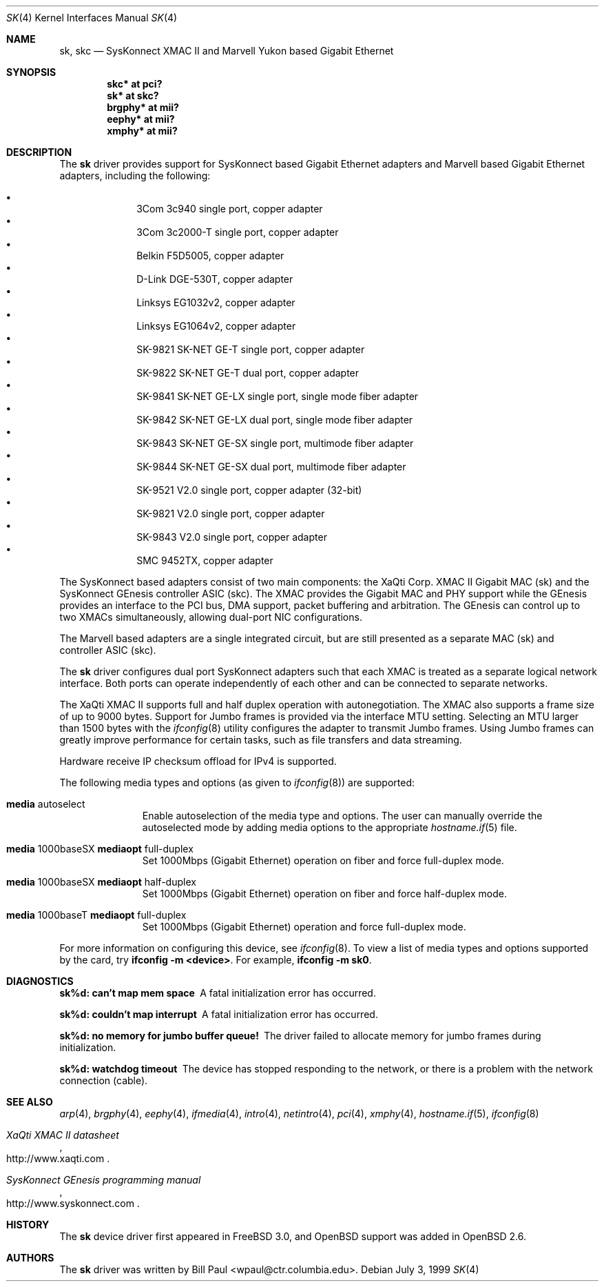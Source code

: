.\"	$OpenBSD: src/share/man/man4/sk.4,v 1.40 2005/09/19 05:45:49 brad Exp $
.\"
.\" Copyright (c) 1997, 1998, 1999
.\"	Bill Paul <wpaul@ctr.columbia.edu>. All rights reserved.
.\"
.\" Redistribution and use in source and binary forms, with or without
.\" modification, are permitted provided that the following conditions
.\" are met:
.\" 1. Redistributions of source code must retain the above copyright
.\"    notice, this list of conditions and the following disclaimer.
.\" 2. Redistributions in binary form must reproduce the above copyright
.\"    notice, this list of conditions and the following disclaimer in the
.\"    documentation and/or other materials provided with the distribution.
.\" 3. All advertising materials mentioning features or use of this software
.\"    must display the following acknowledgement:
.\"	This product includes software developed by Bill Paul.
.\" 4. Neither the name of the author nor the names of any co-contributors
.\"    may be used to endorse or promote products derived from this software
.\"   without specific prior written permission.
.\"
.\" THIS SOFTWARE IS PROVIDED BY Bill Paul AND CONTRIBUTORS ``AS IS'' AND
.\" ANY EXPRESS OR IMPLIED WARRANTIES, INCLUDING, BUT NOT LIMITED TO, THE
.\" IMPLIED WARRANTIES OF MERCHANTABILITY AND FITNESS FOR A PARTICULAR PURPOSE
.\" ARE DISCLAIMED.  IN NO EVENT SHALL Bill Paul OR THE VOICES IN HIS HEAD
.\" BE LIABLE FOR ANY DIRECT, INDIRECT, INCIDENTAL, SPECIAL, EXEMPLARY, OR
.\" CONSEQUENTIAL DAMAGES (INCLUDING, BUT NOT LIMITED TO, PROCUREMENT OF
.\" SUBSTITUTE GOODS OR SERVICES; LOSS OF USE, DATA, OR PROFITS; OR BUSINESS
.\" INTERRUPTION) HOWEVER CAUSED AND ON ANY THEORY OF LIABILITY, WHETHER IN
.\" CONTRACT, STRICT LIABILITY, OR TORT (INCLUDING NEGLIGENCE OR OTHERWISE)
.\" ARISING IN ANY WAY OUT OF THE USE OF THIS SOFTWARE, EVEN IF ADVISED OF
.\" THE POSSIBILITY OF SUCH DAMAGE.
.\"
.\" $FreeBSD: src/share/man/man4/man4.i386/sk.4,v 1.3 1999/08/28 00:20:29 peter Exp $
.\"
.Dd July 3, 1999
.Dt SK 4
.Os
.Sh NAME
.Nm sk ,
.Nm skc
.Nd SysKonnect XMAC II and Marvell Yukon based Gigabit Ethernet
.Sh SYNOPSIS
.Cd "skc* at pci?"
.Cd "sk* at skc?"
.Cd "brgphy* at mii?"
.Cd "eephy* at mii?"
.Cd "xmphy* at mii?"
.Sh DESCRIPTION
The
.Nm sk
driver provides support for SysKonnect based Gigabit Ethernet adapters
and Marvell based Gigabit Ethernet adapters, including the following:
.Pp
.Bl -bullet -offset indent -compact
.It
3Com 3c940 single port, copper adapter
.It
3Com 3c2000-T single port, copper adapter
.It
Belkin F5D5005, copper adapter
.It
D-Link DGE-530T, copper adapter
.It
Linksys EG1032v2, copper adapter
.It
Linksys EG1064v2, copper adapter
.It
SK-9821 SK-NET GE-T single port, copper adapter
.It
SK-9822 SK-NET GE-T dual port, copper adapter
.It
SK-9841 SK-NET GE-LX single port, single mode fiber adapter
.It
SK-9842 SK-NET GE-LX dual port, single mode fiber adapter
.It
SK-9843 SK-NET GE-SX single port, multimode fiber adapter
.It
SK-9844 SK-NET GE-SX dual port, multimode fiber adapter
.It
SK-9521 V2.0 single port, copper adapter (32-bit)
.It
SK-9821 V2.0 single port, copper adapter
.It
SK-9843 V2.0 single port, copper adapter
.It
SMC 9452TX, copper adapter
.El
.Pp
The SysKonnect based adapters consist of two main components: the
XaQti Corp.\&
XMAC II Gigabit MAC (sk) and the SysKonnect GEnesis controller ASIC (skc).
The XMAC provides the Gigabit MAC and PHY support
while the GEnesis provides an interface to the PCI bus, DMA support,
packet buffering and arbitration.
The GEnesis can control up to two XMACs simultaneously,
allowing dual-port NIC configurations.
.Pp
The Marvell based adapters are a single integrated circuit, but are
still presented as a separate MAC (sk) and controller ASIC (skc).
.Pp
The
.Nm
driver configures dual port SysKonnect adapters such that each XMAC
is treated as a separate logical network interface.
Both ports can operate independently of each other and can be connected
to separate networks.
.Pp
The XaQti XMAC II supports full and half duplex operation with
autonegotiation.
The XMAC also supports a frame size of up to 9000 bytes.
Support for Jumbo frames is provided via the interface MTU setting.
Selecting an MTU larger than 1500 bytes with the
.Xr ifconfig 8
utility configures the adapter to transmit Jumbo frames.
Using Jumbo frames can greatly improve performance for certain tasks,
such as file transfers and data streaming.
.Pp
Hardware receive IP checksum offload for IPv4 is supported.
.Pp
The following media types and options (as given to
.Xr ifconfig 8 )
are supported:
.Bl -tag -width xxx -offset indent
.It Cm media No autoselect
Enable autoselection of the media type and options.
The user can manually override
the autoselected mode by adding media options to the appropriate
.Xr hostname.if 5
file.
.It Cm media No 1000baseSX Cm mediaopt No full-duplex
Set 1000Mbps (Gigabit Ethernet) operation on fiber and force full-duplex mode.
.It Cm media No 1000baseSX Cm mediaopt No half-duplex
Set 1000Mbps (Gigabit Ethernet) operation on fiber and force half-duplex mode.
.It Cm media No 1000baseT Cm mediaopt No full-duplex
Set 1000Mbps (Gigabit Ethernet) operation and force full-duplex mode.
.El
.Pp
For more information on configuring this device, see
.Xr ifconfig 8 .
To view a list of media types and options supported by the card, try
.Ic ifconfig -m <device> .
For example,
.Ic ifconfig -m sk0 .
.Sh DIAGNOSTICS
.Bl -diag
.It "sk%d: can't map mem space"
A fatal initialization error has occurred.
.It "sk%d: couldn't map interrupt"
A fatal initialization error has occurred.
.It "sk%d: no memory for jumbo buffer queue!"
The driver failed to allocate memory for jumbo frames during
initialization.
.It "sk%d: watchdog timeout"
The device has stopped responding to the network, or there is a problem with
the network connection (cable).
.El
.Sh SEE ALSO
.Xr arp 4 ,
.Xr brgphy 4 ,
.Xr eephy 4 ,
.Xr ifmedia 4 ,
.Xr intro 4 ,
.Xr netintro 4 ,
.Xr pci 4 ,
.Xr xmphy 4 ,
.Xr hostname.if 5 ,
.Xr ifconfig 8
.Rs
.%T XaQti XMAC II datasheet
.%O http://www.xaqti.com
.Re
.Rs
.%T SysKonnect GEnesis programming manual
.%O http://www.syskonnect.com
.Re
.Sh HISTORY
The
.Nm
device driver first appeared in
.Fx 3.0 ,
and
.Ox
support was added in
.Ox 2.6 .
.Sh AUTHORS
The
.Nm
driver was written by
.An Bill Paul Aq wpaul@ctr.columbia.edu .
